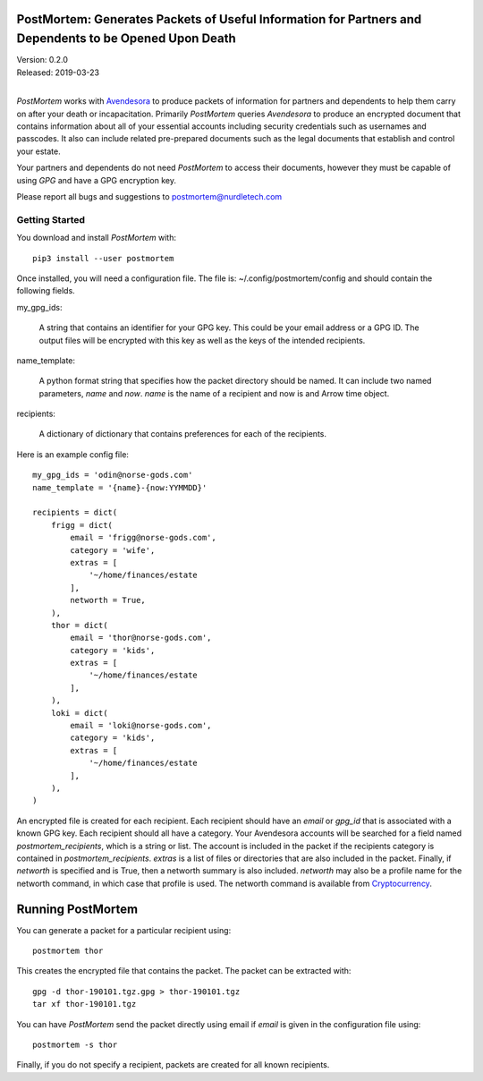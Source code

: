 PostMortem: Generates Packets of Useful Information for Partners and Dependents to be Opened Upon Death
=======================================================================================================

| Version: 0.2.0
| Released: 2019-03-23
|

*PostMortem* works with `Avendesora <https://avendesora.readthedocs.io>`_ to 
produce packets of information for partners and dependents to help them carry on 
after your death or incapacitation.  Primarily *PostMortem* queries *Avendesora* 
to produce an encrypted document that contains information about all of your 
essential accounts including security credentials such as usernames and 
passcodes. It also can include related pre-prepared documents such as the legal 
documents that establish and control your estate.

Your partners and dependents do not need *PostMortem* to access their documents, 
however they must be capable of using *GPG* and have a GPG encryption key.

Please report all bugs and suggestions to postmortem@nurdletech.com

Getting Started
---------------

You download and install *PostMortem* with::

    pip3 install --user postmortem

Once installed, you will need a configuration file. The file is: 
~/.config/postmortem/config and should contain the following fields.

my_gpg_ids:

    A string that contains an identifier for your GPG key. This could be your 
    email address or a GPG ID. The output files will be encrypted with this key 
    as well as the keys of the intended recipients.

name_template:

    A python format string that specifies how the packet directory should be 
    named. It can include two named parameters, *name* and *now*. *name* is the 
    name of a recipient and now is and Arrow time object.

recipients:

    A dictionary of dictionary that contains preferences for each of the 
    recipients.

Here is an example config file::

    my_gpg_ids = 'odin@norse-gods.com'
    name_template = '{name}-{now:YYMMDD}'

    recipients = dict(
        frigg = dict(
            email = 'frigg@norse-gods.com',
            category = 'wife',
            extras = [
                '~/home/finances/estate
            ],
            networth = True,
        ),
        thor = dict(
            email = 'thor@norse-gods.com',
            category = 'kids',
            extras = [
                '~/home/finances/estate
            ],
        ),
        loki = dict(
            email = 'loki@norse-gods.com',
            category = 'kids',
            extras = [
                '~/home/finances/estate
            ],
        ),
    )

An encrypted file is created for each recipient. Each recipient should have an 
*email* or *gpg_id* that is associated with a known GPG key. Each recipient 
should all have a category. Your Avendesora accounts will be searched for 
a field named *postmortem_recipients*, which is a string or list. The account is 
included in the packet if the recipients category is contained in 
*postmortem_recipients*.  *extras* is a list of files or directories that are 
also included in the packet. Finally, if *networth* is specified and is True, 
then a networth summary is also included. *networth* may also be a profile name 
for the networth command, in which case that profile is used. The networth 
command is available from `Cryptocurrency 
<https://github.com/KenKundert/cryptocurrency>`_.


Running PostMortem
==================

You can generate a packet for a particular recipient using::

    postmortem thor

This creates the encrypted file that contains the packet. The packet can be 
extracted with::

    gpg -d thor-190101.tgz.gpg > thor-190101.tgz
    tar xf thor-190101.tgz

You can have *PostMortem* send the packet directly using email if *email* is 
given in the configuration file using::

    postmortem -s thor

Finally, if you do not specify a recipient, packets are created for all known 
recipients.
